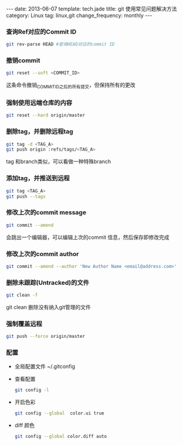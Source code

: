 #+BEGIN_HTML
---
date: 2013-06-07
template: tech.jade
title: git 使用常见问题解决方法
category: Linux
tag: linux,git
change_frequency: monthly
---
#+END_HTML
#+OPTIONS: toc:nil
#+TOC: headlines 2
*** 查询Ref对应的Commit ID
    #+BEGIN_SRC sh :eval no
    git rev-parse HEAD #查询HEAD对应的commit ID
    #+END_SRC

*** 撤销commit
    #+BEGIN_SRC sh :eval no
    git reset --soft <COMMIT_ID>
    #+END_SRC
    这条命令撤销_COMMIT_ID_之后的所有提交，但保持所有的更改
*** 强制使用远端仓库的内容
    #+BEGIN_SRC sh :eval no
      git reset --hard origin/master
    #+END_SRC
*** 删除tag，并删除远程tag
    #+BEGIN_SRC sh :eval no
    git tag -d <TAG_A>
    git push origin :refs/tags/<TAG_A>
    #+END_SRC
    tag 和branch类似，可以看做一种特殊branch
*** 添加tag，并推送到远程
    #+BEGIN_SRC sh :eval no
    git tag <TAG_A>
    git push --tags
    #+END_SRC
*** 修改上次的commit message
    #+BEGIN_SRC sh :eval no
    git commit --amend
    #+END_SRC
    会跳出一个编辑器，可以编辑上次的commit 信息，然后保存即修改完成
*** 修改上次的commit author
    #+BEGIN_SRC sh :eval no
    git commit --amend --author 'New Author Name <email@address.com>'
    #+END_SRC
*** 删除未跟踪(Untracked)的文件
    #+BEGIN_SRC sh :eval no
    git clean -f
    #+END_SRC
    git clean 删除没有纳入git管理的文件
*** 强制覆盖远程
    #+BEGIN_SRC sh :eval no
    git push --force origin/master
    #+END_SRC
*** 配置
    - 全局配置文件
      ~/.gitconfig
    - 查看配置
      #+BEGIN_SRC sh :eval no
      git config -l      
      #+END_SRC
    - 开启色彩
      #+BEGIN_SRC sh :eval no
      git config --global  color.ui true
      #+END_SRC
    - diff 颜色
      #+BEGIN_SRC sh :eval no
      git config --global color.diff auto
      #+END_SRC
